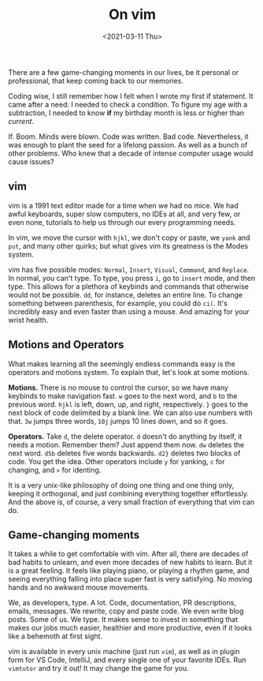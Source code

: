 #+TITLE: On vim
#+DATE: <2021-03-11 Thu>

There are a few game-changing moments in our lives, be it personal or professional, that keep coming back to our memories.

Coding wise, I still remember how I felt when I wrote my first if statement. It came after a need: I needed to check a condition. To figure my age with a subtraction, I needed to know *if* my birthday month is less or higher than /current/.

If. Boom. Minds were blown. Code was written. Bad code. Nevertheless, it was enough to plant the seed for a lifelong passion. As well as a bunch of other problems. Who knew that a decade of intense computer usage would cause issues?

** vim
vim is a 1991 text editor made for a time when we had no mice. We had awful keyboards, super slow computers, no IDEs at all, and very few, or even none, tutorials to help us through our every programming needs.

In vim, we move the cursor with ~hjkl~, we don't copy or paste, we ~yank~ and ~put~, and many other quirks; but what gives vim its greatness is the Modes system.

vim has five possible modes: ~Normal~, ~Insert~, ~Visual~, ~Command~, and ~Replace~. In normal, you can't type. To type, you press ~i~, go to ~insert~ mode, and then type. This allows for a plethora of keybinds and commands that otherwise would not be possible. ~dd~, for instance, deletes an entire line. To change something between parenthesis, for example, you could do ~ci(~. It's incredibly easy and even faster than using a mouse. And amazing for your wrist health.

** Motions and Operators
What makes learning all the seemingly endless commands easy is the operators and motions system. To explain that, let's look at some motions.

*Motions.* There is no mouse to control the cursor, so we have many keybinds to make navigation fast. ~w~ goes to the next word, and ~b~ to the previous word. ~hjkl~ is left, down, up, and right, respectively. ~}~ goes to the next block of code delimited by a blank line. We can also use numbers with that. ~3w~ jumps three words, ~10j~ jumps 10 lines down, and so it goes.

*Operators.* Take ~d~, the delete operator. ~d~ doesn't do anything by itself, it needs a motion. Remember them? Just append them now. ~dw~ deletes the next word. ~d5b~ deletes five words backwards. ~d2}~ deletes two blocks of code. You get the idea. Other operators include ~y~ for yanking, ~c~ for changing, and ~>~ for identing.

It is a very unix-like philosophy of doing one thing and one thing only, keeping it orthogonal, and just combining everything together effortlessly. And the above is, of course, a very small fraction of everything that vim can do.

** Game-changing moments
It takes a while to get comfortable with vim. After all, there are decades of bad habits to unlearn, and even more decades of new habits to learn. But it is a great feeling. It feels like playing piano, or playing a rhythm game, and seeing everything falling into place super fast is very satisfying. No moving hands and no awkward mouse movements.

We, as developers, type. A lot. Code, documentation, PR descriptions, emails, messages. We rewrite, copy and paste code. We even write blog posts. Some of us. We type. It makes sense to invest in something that makes our jobs much easier, healthier and more productive, even if it looks like a behemoth at first sight.

vim is available in every unix machine (just run ~vim~), as well as in plugin form for VS Code, IntelliJ, and every single one of your favorite IDEs. Run ~vimtutor~ and try it out! It may change the game for you.
